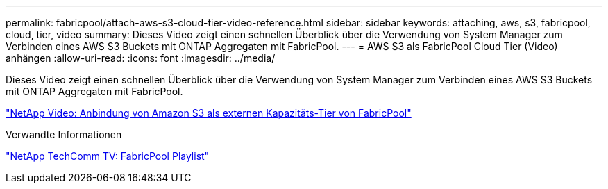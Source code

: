---
permalink: fabricpool/attach-aws-s3-cloud-tier-video-reference.html 
sidebar: sidebar 
keywords: attaching, aws, s3, fabricpool, cloud, tier, video 
summary: Dieses Video zeigt einen schnellen Überblick über die Verwendung von System Manager zum Verbinden eines AWS S3 Buckets mit ONTAP Aggregaten mit FabricPool. 
---
= AWS S3 als FabricPool Cloud Tier (Video) anhängen
:allow-uri-read: 
:icons: font
:imagesdir: ../media/


[role="lead"]
Dieses Video zeigt einen schnellen Überblick über die Verwendung von System Manager zum Verbinden eines AWS S3 Buckets mit ONTAP Aggregaten mit FabricPool.

https://www.youtube.com/embed/xlsQdZzsBxw?rel=0["NetApp Video: Anbindung von Amazon S3 als externen Kapazitäts-Tier von FabricPool"]

.Verwandte Informationen
https://www.youtube.com/playlist?list=PLdXI3bZJEw7mcD3RnEcdqZckqKkttoUpS["NetApp TechComm TV: FabricPool Playlist"]
